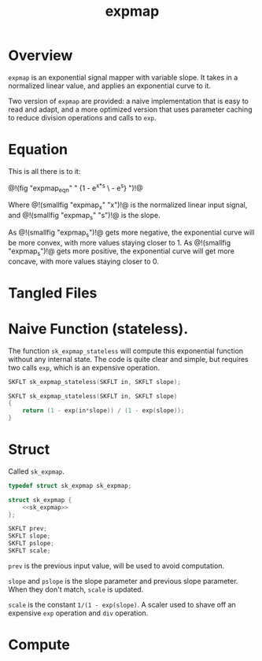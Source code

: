 #+TITLE: expmap
* Overview
=expmap= is an exponential signal mapper with variable
slope. It takes in a normalized linear value, and applies
an exponential curve to it.

Two version of =expmap= are provided: a naive implementation
that is easy to read and adapt, and a more optimized version
that uses parameter caching to reduce division operations
and calls to =exp=.
* Equation
This is all there is to it:

@!(fig "expmap_eqn"
"
{1 - e^{x*s} \\over 1 - e^{s}}
")!@

Where @!(smallfig "expmap_x" "x")!@ is the normalized
linear input signal, and @!(smallfig "expmap_s" "s")!@ is
the slope.

As @!(smallfig "expmap_s")!@ gets more negative, the
exponential curve will be more convex, with more values
staying closer to 1. As @!(smallfig "expmap_s")!@ gets more
positive, the exponential curve will get more concave, with
more values staying closer to 0.
* Tangled Files
* Naive Function (stateless).
The function =sk_expmap_stateless= will compute
this exponential function without any internal state.
The code is quite clear and simple,
but requires two calls =exp=, which is an expensive
operation.

#+NAME: funcdefs
#+BEGIN_SRC c
SKFLT sk_expmap_stateless(SKFLT in, SKFLT slope);
#+END_SRC

#+NAME: funcs
#+BEGIN_SRC c
SKFLT sk_expmap_stateless(SKFLT in, SKFLT slope)
{
    return (1 - exp(in*slope)) / (1 - exp(slope));
}
#+END_SRC
* Struct
Called =sk_expmap=.

#+NAME: typedefs
#+BEGIN_SRC c
typedef struct sk_expmap sk_expmap;
#+END_SRC

#+NAME: structs
#+BEGIN_SRC c
struct sk_expmap {
    <<sk_expmap>>
};
#+END_SRC

#+NAME: sk_expmap
#+BEGIN_SRC c
SKFLT prev;
SKFLT slope;
SKFLT pslope;
SKFLT scale;
#+END_SRC

=prev= is the previous input value, will be used to avoid
computation.

=slope= and =pslope= is the slope parameter and previous
slope parameter. When they don't match, =scale= is updated.

=scale= is the constant =1/(1 - exp(slope)=. A scaler used
to shave off an expensive =exp= operation and =div=
operation.
* Compute
